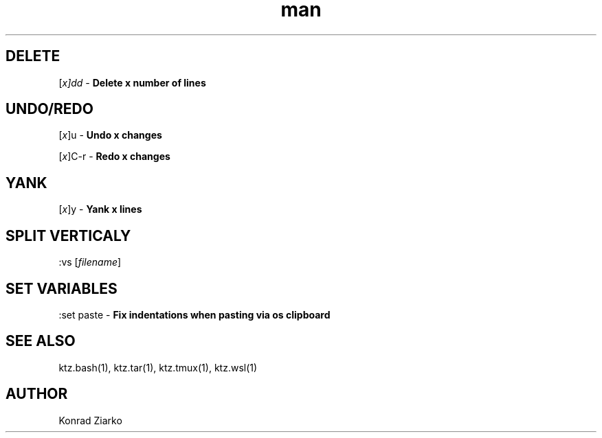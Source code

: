 .\" Manpage for VIM.
.TH man 1 "2021" "1.0" "VIM"
.SH DELETE
[\fIx]dd - \fBDelete x number of lines
.SH UNDO/REDO
[\fIx\fR]u - \fBUndo x changes
.PP
[\fIx\fR]C-r - \fBRedo x changes
.SH YANK
[\fIx\fR]y - \fBYank x lines
.SH SPLIT VERTICALY
:vs [\fIfilename\fR]
.SH SET VARIABLES
:set paste \- \f[B]Fix indentations when pasting via os clipboard

.SH SEE ALSO
ktz.bash(1), ktz.tar(1), ktz.tmux(1), ktz.wsl(1)
.SH AUTHOR
Konrad Ziarko